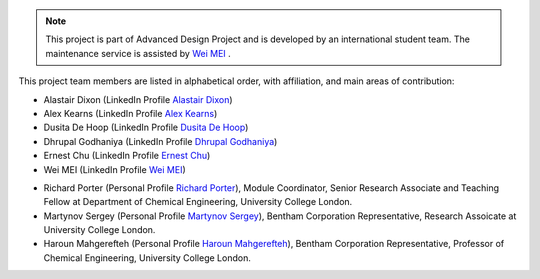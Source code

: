 .. note:: This project is part of Advanced Design Project and is developed by an international student team. The maintenance service is assisted by `Wei MEI <https://github.com/nickcafferry/>`_ .


This project team members are listed in alphabetical order, with affiliation, and main areas of contribution:

- Alastair Dixon (LinkedIn Profile `Alastair Dixon <https://www.linkedin.com/in/alastair-dixon-1aab72189/?lipi=urn%3Ali%3Apage%3Ad_flagship3_people_connections%3B%2FLXHEAHuSO6EtCL56V0M0A%3D%3D&licu=urn%3Ali%3Acontrol%3Ad_flagship3_people_connections-connection_profile>`_)
- Alex Kearns (LinkedIn Profile `Alex Kearns <https://www.linkedin.com/in/alex-kearns-539251167/?lipi=urn%3Ali%3Apage%3Ad_flagship3_people_connections%3B%2FLXHEAHuSO6EtCL56V0M0A%3D%3D&licu=urn%3Ali%3Acontrol%3Ad_flagship3_people_connections-connection_profile>`_)
- Dusita De Hoop (LinkedIn Profile `Dusita De Hoop <https://www.linkedin.com/in/dusita-de-hoop-953a33177/?lipi=urn%3Ali%3Apage%3Ad_flagship3_people_connections%3B%2FLXHEAHuSO6EtCL56V0M0A%3D%3D&licu=urn%3Ali%3Acontrol%3Ad_flagship3_people_connections-connection_profile>`_)
- Dhrupal Godhaniya (LinkedIn Profile `Dhrupal Godhaniya <https://www.linkedin.com/in/dhrupal-godhaniya-630598151/?lipi=urn%3Ali%3Apage%3Ad_flagship3_people_connections%3B%2FLXHEAHuSO6EtCL56V0M0A%3D%3D&licu=urn%3Ali%3Acontrol%3Ad_flagship3_people_connections-connection_profile>`_)
- Ernest Chu (LinkedIn Profile `Ernest Chu <https://www.linkedin.com/in/elmchu/?lipi=urn%3Ali%3Apage%3Ad_flagship3_people_connections%3B%2FLXHEAHuSO6EtCL56V0M0A%3D%3D&licu=urn%3Ali%3Acontrol%3Ad_flagship3_people_connections-connection_profile>`_)
- Wei MEI (LinkedIn Profile `Wei MEI <https://www.linkedin.com/in/wei-mei-808462130/>`_)

.. admonition:: This project is done with great help from two Personal Tutors and Prof. Haroun Mahgerefteh:

- Richard Porter (Personal Profile `Richard Porter <https://www.ucl.ac.uk/chemical-engineering/people/richard-porter>`_), Module Coordinator, Senior Research Associate and Teaching Fellow at Department of Chemical Engineering, University College London.
- Martynov Sergey (Personal Profile `Martynov Sergey <https://www.ucl.ac.uk/chemical-engineering/people/dr-sergey-martynov>`_), Bentham Corporation Representative, Research Assoicate at University College London.
- Haroun Mahgerefteh (Personal Profile `Haroun Mahgerefteh <https://www.ucl.ac.uk/chemical-engineering/people/prof-haroun-mahgerefteh>`_), Bentham Corporation Representative, Professor of Chemical Engineering, University College London.

